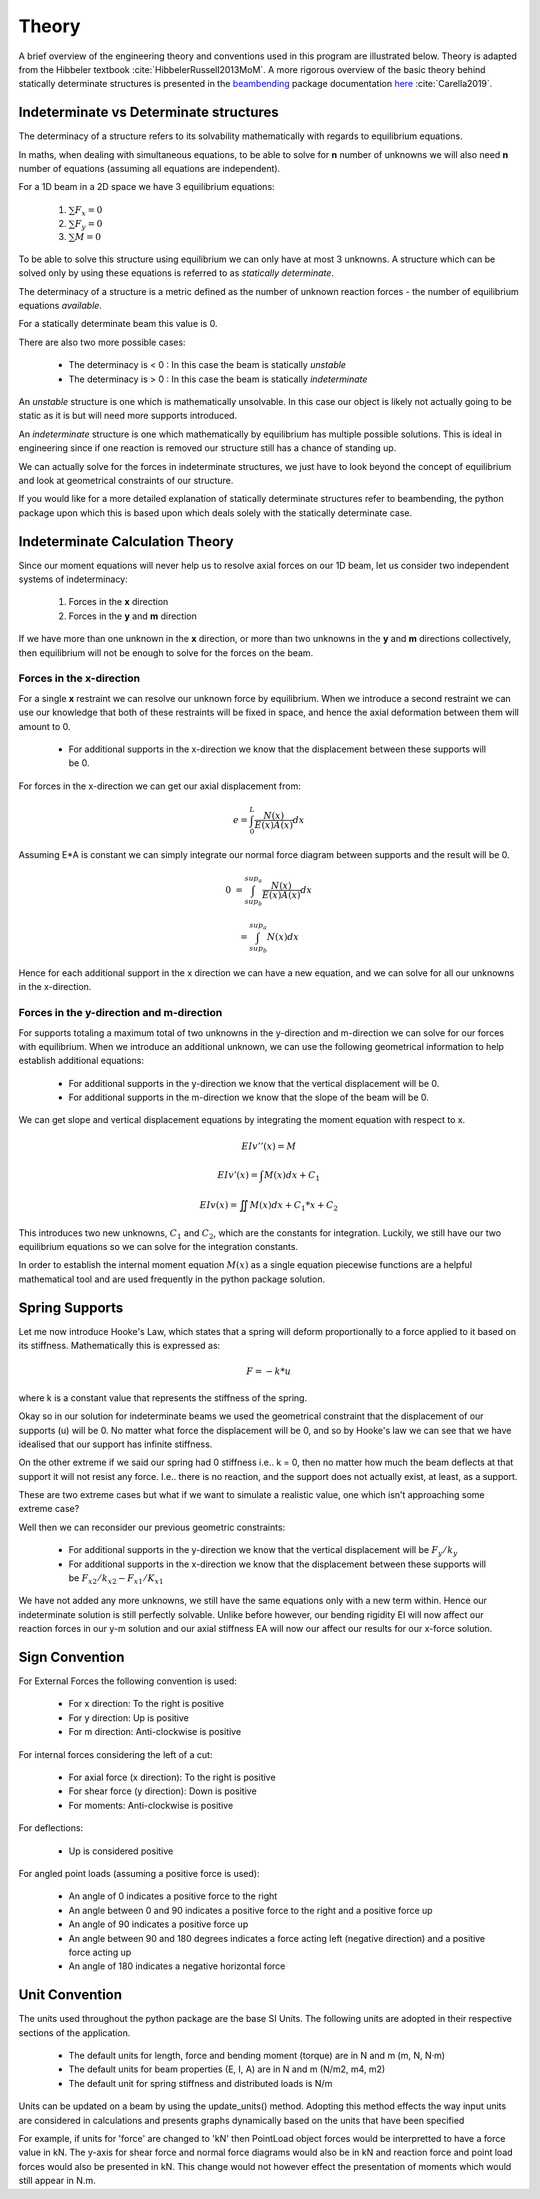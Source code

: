 .. _theory:

Theory
===================================================

A brief overview of the engineering theory and conventions used in this program are illustrated below. Theory is adapted from the Hibbeler textbook :cite:`HibbelerRussell2013MoM`.
A more rigorous overview of the basic theory behind statically determinate structures is presented in the `beambending <https://github.com/alfredocarella/simplebendingpractice>`_ package documentation `here <https://simplebendingpractice.readthedocs.io/en/latest/background.html>`_ :cite:`Carella2019`.

Indeterminate vs Determinate structures
----------------------------------------

The determinacy of a structure refers to its solvability mathematically with regards to equilibrium equations.

In maths, when dealing with simultaneous equations, to be able to solve for **n** number of unknowns we will also need **n** number of equations (assuming all equations are independent).

For a 1D beam in a 2D space we have 3 equilibrium equations:

   #. :math:`\sum F_x = 0`

   #. :math:`\sum F_y = 0`

   #. :math:`\sum M = 0`

To be able to solve this structure using equilibrium we can only have at most 3 unknowns. A structure which can be solved only by using these equations is referred to as `statically determinate`.

The determinacy of a structure is a metric defined as the number of unknown reaction forces - the number of equilibrium equations `available`.

For a statically determinate beam this value is 0.

There are also two more possible cases:

   * The determinacy is < 0 : In this case the beam is statically `unstable`

   * The determinacy is > 0 : In this case the beam is statically `indeterminate`

An `unstable` structure is one which is mathematically unsolvable. In this case our object is likely not actually going to be static as it is but will need more supports introduced.

An `indeterminate` structure is one which mathematically by equilibrium has multiple possible solutions. This is ideal in engineering since if one reaction is removed our structure still has a chance of standing up.

We can actually solve for the forces in indeterminate structures, we just have to look beyond the concept of equilibrium and look at geometrical constraints of our structure.
 
If you would like for a more detailed explanation of statically determinate structures refer to beambending, the python package upon which this is based upon which deals solely with the statically determinate case.


Indeterminate Calculation Theory
----------------------------------

Since our moment equations will never help us to resolve axial forces on our 1D beam, let us consider two independent systems of indeterminacy:

   1. Forces in the **x** direction
   2. Forces in the **y** and **m** direction

If we have more than one unknown in the **x** direction, or more than two unknowns in the **y** and **m** directions collectively, then equilibrium will not be enough to solve for the forces on the beam.


Forces in the x-direction
^^^^^^^^^^^^^^^^^^^^^^^^^^^^^^^

For a single **x** restraint we can resolve our unknown force by equilibrium. 
When we introduce a second restraint we can use our knowledge that both of these restraints will be fixed in space, and hence the axial deformation between them will amount to 0.

   * For additional supports in the x-direction we know that the displacement between these supports will be 0.

For forces in the x-direction we can get our axial displacement from:

   .. math:: e = \int_{0}^L \frac{N(x)}{E(x)A(x)}dx

Assuming E*A is constant we can simply integrate our normal force diagram between supports and the result will be 0.

.. math:: 

   0 &= \int_{sup_b}^{sup_a} \frac{N(x)}{E(x)A(x)}dx

     &= \int_{sup_b}^{sup_a} {N(x)}dx

Hence for each additional support in the x direction we can have a new equation, and we can solve for all our unknowns in the x-direction.

Forces in the y-direction and m-direction
^^^^^^^^^^^^^^^^^^^^^^^^^^^^^^^^^^^^^^^^^^^^^

For supports totaling a maximum total of two unknowns in the y-direction and m-direction we can solve for our forces with equilibrium.
When we introduce an additional unknown, we can use the following geometrical information to help establish additional equations:

   * For additional supports in the y-direction we know that the vertical displacement will be 0.
   * For additional supports in the m-direction we know that the slope of the beam will be 0.


We can get slope and vertical displacement equations by integrating the moment equation with respect to x.

   .. math:: EIv''(x) = M	

   .. math:: EIv'(x)  = \int M(x)dx + C_1

   .. math:: EIv(x)   = \iint M(x)dx + C_1*x + C_2

This introduces two new unknowns, :math:`C_1` and :math:`C_2`, which are the constants for integration. 
Luckily, we still have our two equilibrium equations so we can solve for the integration constants.

In order to establish the internal moment equation :math:`M(x)` as a single equation piecewise functions are a helpful mathematical tool and are used frequently in the python package solution.

Spring Supports
----------------------------------

Let me now introduce Hooke's Law, which states that a spring will deform proportionally to a force applied to it based on its stiffness. Mathematically this is expressed as:

   .. math:: F = -k * u

where k is a constant value that represents the stiffness of the spring.

Okay so in our solution for indeterminate beams we used the geometrical constraint that the displacement of our supports (u) will be 0.
No matter what force the displacement will be 0, and so by Hooke's law we can see that we have idealised that our support has infinite stiffness.

On the other extreme if we said our spring had 0 stiffness i.e.. k = 0, then no matter how much the beam deflects at that support it will not resist any force.
I.e.. there is no reaction, and the support does not actually exist, at least, as a support.

These are two extreme cases but what if we want to simulate a realistic value, one which isn’t approaching some extreme case?

Well then we can reconsider our previous geometric constraints:

   * For additional supports in the y-direction we know that the vertical displacement will be :math:`F_{y}/k_{y}`
   * For additional supports in the x-direction we know that the displacement between these supports will be :math:`F_{x2}/k_{x2} - F_{x1}/K_{x1}`

We have not added any more unknowns, we still have the same equations only with a new term within. Hence our indeterminate solution is still perfectly solvable. 
Unlike before however, our bending rigidity EI will now affect our reaction forces in our y-m solution and our axial stiffness EA will now our affect our results for our x-force solution.


Sign Convention
-----------------

For External Forces the following convention is used:

   * For x direction: To the right is positive
   * For y direction: Up is positive
   * For m direction: Anti-clockwise is positive

.. image:: /sign_convention/ex.png
  :width: 400
  :alt: external force convention

For internal forces considering the left of a cut:

   * For axial force (x direction): To the right is positive
   * For shear force (y direction): Down is positive
   * For moments: Anti-clockwise is positive


.. image:: /sign_convention/internal.png
  :width: 400
  :alt: internal force convention

For deflections:

   * Up is considered positive

For angled point loads (assuming a positive force is used):

   * An angle of 0 indicates a positive force to the right
   * An angle between 0 and 90 indicates a positive force to the right and a positive force up
   * An angle of 90 indicates a positive force up
   * An angle between 90 and 180 degrees indicates a force acting left (negative direction) and a positive force acting up 
   * An angle of 180 indicates a negative horizontal force

.. image:: /sign_convention/angle.png
  :width: 400
  :alt: angle convention

Unit Convention
------------------

The units used throughout the python package are the base SI Units. The following units are adopted in their respective sections of the application.

   * The default units for length, force and bending moment (torque) are in N and m (m, N, N·m)
   * The default units for beam properties (E, I, A) are in N and m (N/m2, m4, m2)
   * The default unit for spring stiffness and distributed loads is N/m

Units can be updated on a beam by using the update_units() method. Adopting this method effects the way input units are considered in calculations and presents graphs dynamically based on the units that have been specified

For example, if units for 'force' are changed to 'kN' then PointLoad object forces would be interpretted to have a force value in kN. The y-axis for shear force and normal force diagrams would also be in kN and reaction force and point load forces would also be presented in kN. This change would not however effect the presentation of moments which would still appear in N.m.
